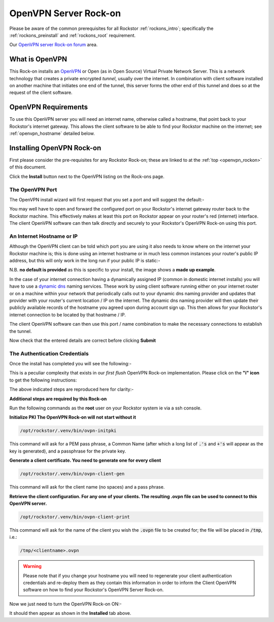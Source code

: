 .. _openvpn_rockon:

OpenVPN Server Rock-on
======================

Please be aware of the common prerequisites for all Rockstor
:ref:`rockons_intro`; specifically the :ref:`rockons_preinstall` and
:ref:`rockons_root` requirement.

Our `OpenVPN server Rock-on forum <https://forum.rockstor.com/t/openvpn-server-rock-on/178>`_ area.

What is OpenVPN
---------------

This Rock-on installs an `OpenVPN <https://openvpn.net/>`_ or Open (as in Open
Source) Virtual Private Network Server.  This is a network technology that
creates a private encrypted *tunnel*, usually over the internet. In
combination with client software installed on another machine that initiates
one end of the tunnel, this server forms the other end of this tunnel and does
so at the request of the client software.

OpenVPN Requirements
--------------------

To use this OpenVPN server you will need an internet name, otherwise
called a hostname, that point back to your Rockstor's internet gateway.  This
allows the client software to be able to find your Rockstor machine on the
internet; see :ref:`openvpn_hostname` detailed below.

.. _openvpn_install:

Installing OpenVPN Rock-on
--------------------------

First please consider the pre-requisites for any Rockstor Rock-on; these
are linked to at the :ref:`top <openvpn_rockon>` of this document.

.. image:: /images/interface/docker-based-rock-ons/openvpn_install.png
   :width: 100%
   :align: center

Click the **Install** button next to the OpenVPN listing on the Rock-ons page.


The OpenVPN Port
^^^^^^^^^^^^^^^^

The OpenVPN install wizard will first request that you set a port and will
suggest the default:-

.. image:: /images/interface/docker-based-rock-ons/openvpn_port.png
   :width: 100%
   :align: center

You may well have to open and forward the configured port on your Rockstor's
internet gateway router back to the Rockstor machine.  This effectively makes
at least this port on Rockstor appear on your router's red (internet)
interface. The client OpenVPN software can then talk directly and securely to
your Rockstor's OpenVPN Rock-on using this port.

.. _openvpn_hostname:

An Internet Hostname or IP
^^^^^^^^^^^^^^^^^^^^^^^^^^

Although the OpenVPN client can be told which port you are using it also needs
to know where on the internet your Rockstor machine is; this is done using
an internet hostname or in much less common instances your router's public IP
address, but this will only work in the long run if your public IP is static:-

.. image:: /images/interface/docker-based-rock-ons/openvpn_address.png
   :width: 100%
   :align: center

N.B. **no default is provided** as this is specific to your install, the image
shows a **made up example**.

In the case of your internet connection having a dynamically assigned IP
(common in domestic internet installs) you
will have to use a `dynamic dns <https://en.wikipedia.org/wiki/Dynamic_DNS>`_
naming services. These work by using client
software running either on your internet router or on a machine within your
network that periodically calls out to your dynamic dns naming provider and
updates that provider with your router's current location / IP on the internet.
The dynamic dns naming provider will then update their publicly available
records of the hostname you agreed upon during account sign up. This then
allows for your Rockstor's internet connection to be located by that hostname
/ IP.

The client OpenVPN software can then use this port / name combination to make
the necessary connections to establish the tunnel.

.. image:: /images/interface/docker-based-rock-ons/openvpn_verify.png
   :width: 100%
   :align: center

Now check that the entered details are correct before clicking **Submit**

The Authentication Credentials
^^^^^^^^^^^^^^^^^^^^^^^^^^^^^^

Once the install has completed you will see the following:-

.. image:: /images/interface/docker-based-rock-ons/openvpn_exitcode.png
   :width: 100%
   :align: center

This is a peculiar complexity that exists in our *first flush* OpenVPN Rock-on
implementation. Please click on the **"i" icon** to get the following
instructions:

.. image:: /images/interface/docker-based-rock-ons/openvpn_certs.png
   :width: 100%
   :align: center

The above indicated steps are reproduced here for clarity:-

**Additional steps are required by this Rock-on**

Run the following commands as the **root** user on your Rockstor system ie via
a ssh console.

**Initialize PKI    The OpenVPN Rock-on will not start without it**

.. code-block:: console

   /opt/rockstor/.venv/bin/ovpn-initpki

This command will ask for a PEM pass phrase, a Common Name (after which a
long list of :code:`.'s` and :code:`+'s` will appear as the key is generated), and a
passphrase for the private key.

**Generate a client certificate. You need to generate one for every client**

.. code-block:: console

   /opt/rockstor/.venv/bin/ovpn-client-gen

This command will ask for the client name (no spaces) and a pass phrase.

**Retrieve the client configuration. For any one of your clients. The resulting
.ovpn file can be used to connect to this OpenVPN server.**

.. code-block:: console

   /opt/rockstor/.venv/bin/ovpn-client-print

This command will ask for the name of the client you wish the :code:`.ovpn`
file to be created for; the file will be placed in :code:`/tmp`, i.e.:

.. code-block:: console

   /tmp/<clientname>.ovpn

.. warning::
   Please note that if you change your hostname you will need to regenerate
   your client authentication credentials and re-deploy them as they contain this
   information in order to inform the Client OpenVPN software on how to find your
   Rockstor's OpenVPN Server Rock-on.


Now we just need to turn the OpenVPN Rock-on ON:-

.. image:: /images/interface/docker-based-rock-ons/openvpn_on.png
   :width: 100%
   :align: center

It should then appear as shown in the **Installed** tab above.

